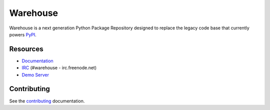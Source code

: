 Warehouse
=========

.. image:: https://travis-ci.org/pypa/warehouse.png?branch=master
   :target: https://travis-ci.org/pypa/warehouse


Warehouse is a next generation Python Package Repository designed to replace
the legacy code base that currently powers `PyPI <https://pypi.python.org>`_.


Resources
---------

* `Documentation <https://warehouse.readthedocs.org/>`_
* `IRC <http://webchat.freenode.net?channels=%23warehouse>`_
  (#warehouse - irc.freenode.net)
* `Demo Server <https://pypi-preview.a.ssl.fastly.net/>`_


Contributing
------------

See the `contributing`_ documentation.

.. _contributing: https://warehouse.readthedocs.org/en/latest/contributing/
